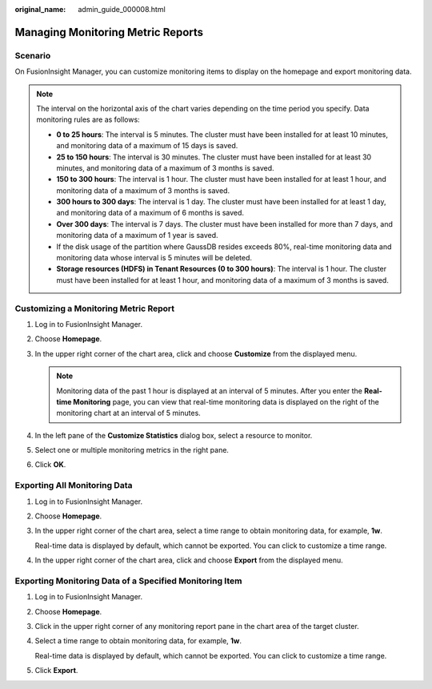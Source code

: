 :original_name: admin_guide_000008.html

.. _admin_guide_000008:

Managing Monitoring Metric Reports
==================================

Scenario
--------

On FusionInsight Manager, you can customize monitoring items to display on the homepage and export monitoring data.

.. note::

   The interval on the horizontal axis of the chart varies depending on the time period you specify. Data monitoring rules are as follows:

   -  **0 to 25 hours**: The interval is 5 minutes. The cluster must have been installed for at least 10 minutes, and monitoring data of a maximum of 15 days is saved.
   -  **25 to 150 hours**: The interval is 30 minutes. The cluster must have been installed for at least 30 minutes, and monitoring data of a maximum of 3 months is saved.
   -  **150 to 300 hours**: The interval is 1 hour. The cluster must have been installed for at least 1 hour, and monitoring data of a maximum of 3 months is saved.
   -  **300 hours to 300 days**: The interval is 1 day. The cluster must have been installed for at least 1 day, and monitoring data of a maximum of 6 months is saved.
   -  **Over 300 days**: The interval is 7 days. The cluster must have been installed for more than 7 days, and monitoring data of a maximum of 1 year is saved.
   -  If the disk usage of the partition where GaussDB resides exceeds 80%, real-time monitoring data and monitoring data whose interval is 5 minutes will be deleted.
   -  **Storage resources (HDFS) in Tenant Resources (0 to 300 hours)**: The interval is 1 hour. The cluster must have been installed for at least 1 hour, and monitoring data of a maximum of 3 months is saved.

Customizing a Monitoring Metric Report
--------------------------------------

#. Log in to FusionInsight Manager.
#. Choose **Homepage**.
#. In the upper right corner of the chart area, click |image1| and choose **Customize** from the displayed menu.

   .. note::

      Monitoring data of the past 1 hour is displayed at an interval of 5 minutes. After you enter the **Real-time Monitoring** page, you can view that real-time monitoring data is displayed on the right of the monitoring chart at an interval of 5 minutes.

#. In the left pane of the **Customize Statistics** dialog box, select a resource to monitor.
#. Select one or multiple monitoring metrics in the right pane.
#. Click **OK**.

Exporting All Monitoring Data
-----------------------------

#. Log in to FusionInsight Manager.

#. Choose **Homepage**.

#. In the upper right corner of the chart area, select a time range to obtain monitoring data, for example, **1w**.

   Real-time data is displayed by default, which cannot be exported. You can click |image2| to customize a time range.

#. In the upper right corner of the chart area, click |image3| and choose **Export** from the displayed menu.

Exporting Monitoring Data of a Specified Monitoring Item
--------------------------------------------------------

#. Log in to FusionInsight Manager.

#. Choose **Homepage**.

#. Click |image4| in the upper right corner of any monitoring report pane in the chart area of the target cluster.

#. Select a time range to obtain monitoring data, for example, **1w**.

   Real-time data is displayed by default, which cannot be exported. You can click |image5| to customize a time range.

#. Click **Export**.

.. |image1| image:: /_static/images/en-us_image_0263899329.png
.. |image2| image:: /_static/images/en-us_image_0263899610.png
.. |image3| image:: /_static/images/en-us_image_0263899528.png
.. |image4| image:: /_static/images/en-us_image_0263899289.png
.. |image5| image:: /_static/images/en-us_image_0263899471.png
